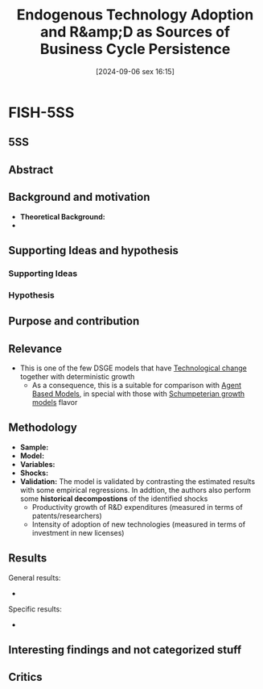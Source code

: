 #+title:      Endogenous Technology Adoption and R&amp;D as Sources of Business Cycle Persistence
#+date:       [2024-09-06 sex 16:15]
#+filetags:   :bib:dsge:newkeynesian:technologicalchange:
#+identifier: 20240906T161550
#+reference:  anzoategui_2019_endogenous


* FISH-5SS

** 5SS


** Abstract

#+BEGIN_ABSTRACT
#+END_ABSTRACT



** Background and motivation

- *Theoretical Background:*
-


** Supporting Ideas and hypothesis


*** Supporting Ideas


*** Hypothesis


** Purpose and contribution


** Relevance

- This is one of the few DSGE models that have [[denote:20240906T150431][Technological change]] together with deterministic growth
  - As a consequence, this is a suitable for comparison with [[denote:20250202T114248][Agent Based Models]], in special with those with [[denote:20240708T155455][Schumpeterian growth models]] flavor


** Methodology


- *Sample:*
- *Model:*
- *Variables:*
- *Shocks:*
- *Validation:* The model is validated by contrasting the estimated results with some empirical regressions.
  In addtion, the authors also perform some *historical decompostions* of the identified shocks
  - Productivity growth of R&D expenditures (measured in terms of patents/researchers)
  - Intensity of adoption of new technologies  (measured in terms of investment in new licenses)

** Results

General results:
-

Specific results:
-

** Interesting findings and not categorized stuff


** Critics
